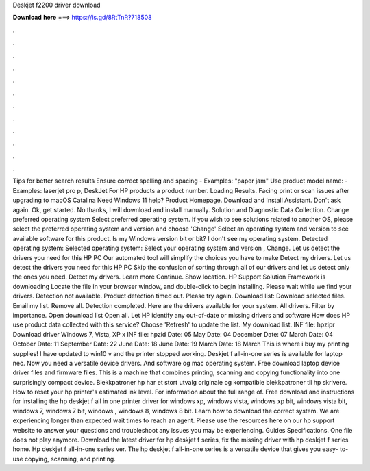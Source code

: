 Deskjet f2200 driver download

𝐃𝐨𝐰𝐧𝐥𝐨𝐚𝐝 𝐡𝐞𝐫𝐞 ===> https://is.gd/8RtTnR?718508

.

.

.

.

.

.

.

.

.

.

.

.

Tips for better search results Ensure correct spelling and spacing - Examples: "paper jam" Use product model name: - Examples: laserjet pro p, DeskJet For HP products a product number. Loading Results. Facing print or scan issues after upgrading to macOS Catalina  Need Windows 11 help?
Product Homepage. Download and Install Assistant. Don't ask again. Ok, get started. No thanks, I will download and install manually. Solution and Diagnostic Data Collection. Change preferred operating system Select preferred operating system. If you wish to see solutions related to another OS, please select the preferred operating system and version and choose 'Change' Select an operating system and version to see available software for this product.
Is my Windows version bit or bit? I don't see my operating system. Detected operating system: Selected operating system: Select your operating system and version , Change. Let us detect the drivers you need for this HP PC Our automated tool will simplify the choices you have to make Detect my drivers.
Let us detect the drivers you need for this HP PC Skip the confusion of sorting through all of our drivers and let us detect only the ones you need.
Detect my drivers. Learn more Continue. Show location. HP Support Solution Framework is downloading Locate the file in your browser window, and double-click to begin installing. Please wait while we find your drivers. Detection not available. Product detection timed out.
Please try again. Download list: Download selected files. Email my list. Remove all. Detection completed. Here are the drivers available for your system. All drivers. Filter by importance. Open download list  Open all.
Let HP identify any out-of-date or missing drivers and software How does HP use product data collected with this service? Choose 'Refresh' to update the list. My download list. INF file: hpzipr Download driver Windows 7, Vista, XP x INF file: hpzid Date: 05 May  Date: 04 December  Date: 07 March  Date: 04 October  Date: 11 September  Date: 22 June  Date: 18 June  Date: 19 March  Date: 18 March  This is where i buy my printing supplies! I have updated to win10 v and the printer stopped working.
Deskjet f all-in-one series is available for laptop nec. Now you need a versatile device drivers. And software og mac operating system. Free download laptop device driver files and firmware files. This is a machine that combines printing, scanning and copying functionality into one surprisingly compact device.
Blekkpatroner hp har et stort utvalg originale og kompatible blekkpatroner til hp skrivere. How to reset your hp printer's estimated ink level. For information about the full range of. Free download and instructions for installing the hp deskjet f all in one printer driver for windows xp, windows vista, windows xp bit, windows vista bit, windows 7, windows 7 bit, windows , windows 8, windows 8 bit.
Learn how to download the correct system. We are experiencing longer than expected wait times to reach an agent. Please use the resources here on our hp support website to answer your questions and troubleshoot any issues you may be experiencing. Guides Specifications. One file does not play anymore. Download the latest driver for hp deskjet f series, fix the missing driver with hp deskjet f series home. Hp deskjet f all-in-one series ver. The hp deskjet f all-in-one series is a versatile device that gives you easy- to-use copying, scanning, and printing.